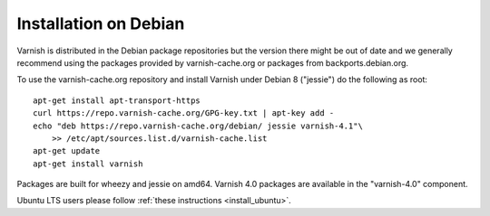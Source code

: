 .. _install_debian:

Installation on Debian
======================

Varnish is distributed in the Debian package repositories but the
version there might be out of date and we generally recommend using
the packages provided by varnish-cache.org or packages from
backports.debian.org.

To use the varnish-cache.org repository and install Varnish under
Debian 8 ("jessie") do the following as root::

    apt-get install apt-transport-https
    curl https://repo.varnish-cache.org/GPG-key.txt | apt-key add -
    echo "deb https://repo.varnish-cache.org/debian/ jessie varnish-4.1"\
	>> /etc/apt/sources.list.d/varnish-cache.list
    apt-get update
    apt-get install varnish

Packages are built for wheezy and jessie on amd64. Varnish 4.0
packages are available in the "varnish-4.0" component.

Ubuntu LTS users please follow :ref:`these instructions <install_ubuntu>`.
